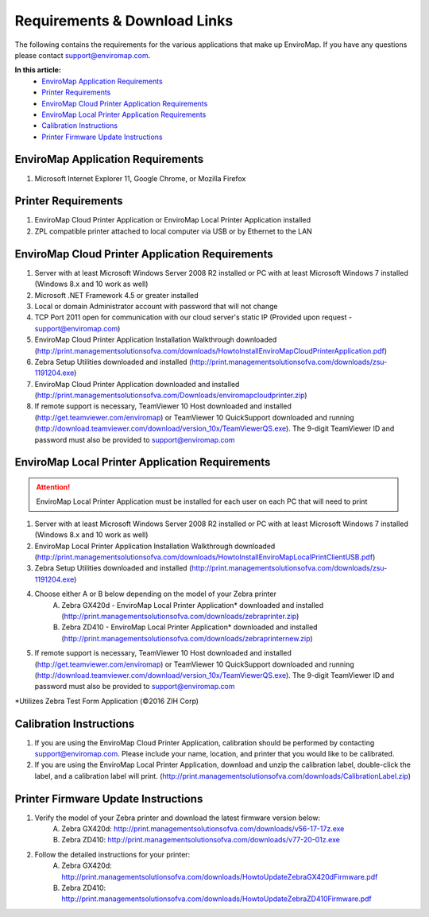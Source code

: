 Requirements & Download Links
==============================

The following contains the requirements for the various applications that make up EnviroMap. If you have any questions please contact support@enviromap.com.  

**In this article:**
	- `EnviroMap Application Requirements`_
	- `Printer Requirements`_
	- `EnviroMap Cloud Printer Application Requirements`_
	- `EnviroMap Local Printer Application Requirements`_
	- `Calibration Instructions`_
	- `Printer Firmware Update Instructions`_

EnviroMap Application Requirements
-----------------------------------
1. Microsoft Internet Explorer 11, Google Chrome, or Mozilla Firefox

Printer Requirements
---------------------
1. EnviroMap Cloud Printer Application or EnviroMap Local Printer Application installed
2. ZPL compatible printer attached to local computer via USB or by Ethernet to the LAN

.. _EnviroMap Local Printer Application Requirements:

EnviroMap Cloud Printer Application Requirements
-------------------------------------------------
1. Server with at least Microsoft Windows Server 2008 R2 installed or PC with at least Microsoft Windows 7 installed (Windows 8.x and 10 work as well)
2. Microsoft .NET Framework 4.5 or greater installed
3. Local or domain Administrator account with password that will not change
4. TCP Port 2011 open for communication with our cloud server's static IP (Provided upon request - support@enviromap.com)
5. EnviroMap Cloud Printer Application Installation Walkthrough downloaded (http://print.managementsolutionsofva.com/downloads/HowtoInstallEnviroMapCloudPrinterApplication.pdf)
6. Zebra Setup Utilities downloaded and installed (http://print.managementsolutionsofva.com/downloads/zsu-1191204.exe)
7. EnviroMap Cloud Printer Application downloaded and installed (http://print.managementsolutionsofva.com/Downloads/enviromapcloudprinter.zip)
8. If remote support is necessary, TeamViewer 10 Host downloaded and installed (http://get.teamviewer.com/enviromap) or TeamViewer 10 QuickSupport downloaded and running (http://download.teamviewer.com/download/version_10x/TeamViewerQS.exe). The 9-digit TeamViewer ID and password must also be provided to support@enviromap.com

.. _Zebra Test Form Application:

EnviroMap Local Printer Application Requirements
-------------------------------------------------
.. attention::

	EnviroMap Local Printer Application must be installed for each user on each PC that will need to print

1. Server with at least Microsoft Windows Server 2008 R2 installed or PC with at least Microsoft Windows 7 installed (Windows 8.x and 10 work as well)
2. EnviroMap Local Printer Application Installation Walkthrough downloaded (http://print.managementsolutionsofva.com/downloads/HowtoInstallEnviroMapLocalPrintClientUSB.pdf)
3. Zebra Setup Utilities downloaded and installed (http://print.managementsolutionsofva.com/downloads/zsu-1191204.exe)
4. Choose either A or B below depending on the model of your Zebra printer
	A. Zebra GX420d - EnviroMap Local Printer Application* downloaded and installed (http://print.managementsolutionsofva.com/downloads/zebraprinter.zip)
	B. Zebra ZD410 - EnviroMap Local Printer Application* downloaded and installed (http://print.managementsolutionsofva.com/downloads/zebraprinternew.zip)
5. If remote support is necessary, TeamViewer 10 Host downloaded and installed (http://get.teamviewer.com/enviromap) or TeamViewer 10 QuickSupport downloaded and running (http://download.teamviewer.com/download/version_10x/TeamViewerQS.exe). The 9-digit TeamViewer ID and password must also be provided to support@enviromap.com

*Utilizes Zebra Test Form Application (©2016 ZIH Corp)

.. _Calibration Instructions:

Calibration Instructions
-------------------------
1. If you are using the EnviroMap Cloud Printer Application, calibration should be performed by contacting support@enviromap.com. Please include your name, location, and printer that you would like to be calibrated.
2. If you are using the EnviroMap Local Printer Application, download and unzip the calibration label, double-click the label, and a calibration label will print. (http://print.managementsolutionsofva.com/downloads/CalibrationLabel.zip)

.. _Printer Firmware Update Instructions:

Printer Firmware Update Instructions
-------------------------
1. Verify the model of your Zebra printer and download the latest firmware version below:
	A. Zebra GX420d: http://print.managementsolutionsofva.com/downloads/v56-17-17z.exe
	B. Zebra ZD410: http://print.managementsolutionsofva.com/downloads/v77-20-01z.exe
2. Follow the detailed instructions for your printer:
	A. Zebra GX420d: http://print.managementsolutionsofva.com/downloads/HowtoUpdateZebraGX420dFirmware.pdf
	B. Zebra ZD410: http://print.managementsolutionsofva.com/downloads/HowtoUpdateZebraZD410Firmware.pdf

